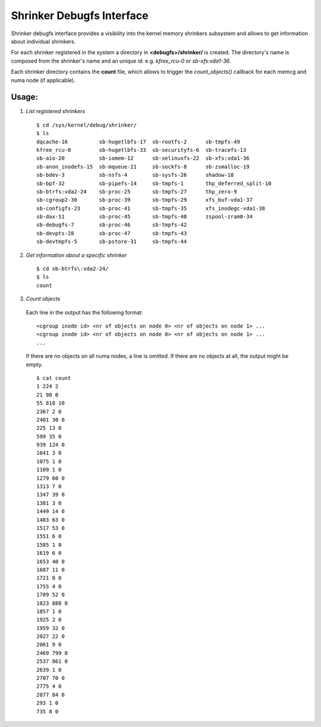 .. _shrinker_debugfs:

==========================
Shrinker Debugfs Interface
==========================

Shrinker debugfs interface provides a visibility into the kernel memory
shrinkers subsystem and allows to get information about individual shrinkers.

For each shrinker registered in the system a directory in **<debugfs>/shrinker/**
is created. The directory's name is composed from the shrinker's name and an
unique id: e.g. *kfree_rcu-0* or *sb-xfs:vda1-36*.

Each shrinker directory contains the **count** file, which allows to trigger
the *count_objects()* callback for each memcg and numa node (if applicable).

Usage:
------

1. *List registered shrinkers*

  ::

    $ cd /sys/kernel/debug/shrinker/
    $ ls
    dqcache-16          sb-hugetlbfs-17  sb-rootfs-2      sb-tmpfs-49
    kfree_rcu-0         sb-hugetlbfs-33  sb-securityfs-6  sb-tracefs-13
    sb-aio-20           sb-iomem-12      sb-selinuxfs-22  sb-xfs:vda1-36
    sb-anon_inodefs-15  sb-mqueue-21     sb-sockfs-8      sb-zsmalloc-19
    sb-bdev-3           sb-nsfs-4        sb-sysfs-26      shadow-18
    sb-bpf-32           sb-pipefs-14     sb-tmpfs-1       thp_deferred_split-10
    sb-btrfs:vda2-24    sb-proc-25       sb-tmpfs-27      thp_zero-9
    sb-cgroup2-30       sb-proc-39       sb-tmpfs-29      xfs_buf-vda1-37
    sb-configfs-23      sb-proc-41       sb-tmpfs-35      xfs_inodegc-vda1-38
    sb-dax-11           sb-proc-45       sb-tmpfs-40      zspool-zram0-34
    sb-debugfs-7        sb-proc-46       sb-tmpfs-42
    sb-devpts-28        sb-proc-47       sb-tmpfs-43
    sb-devtmpfs-5       sb-pstore-31     sb-tmpfs-44

2. *Get information about a specific shrinker*

  ::

    $ cd sb-btrfs\:vda2-24/
    $ ls
    count

3. *Count objects*

  Each line in the output has the following format::

    <cgroup inode id> <nr of objects on node 0> <nr of objects on node 1> ...
    <cgroup inode id> <nr of objects on node 0> <nr of objects on node 1> ...
    ...

  If there are no objects on all numa nodes, a line is omitted. If there
  are no objects at all, the output might be empty.
  ::

    $ cat count
    1 224 2
    21 98 0
    55 818 10
    2367 2 0
    2401 30 0
    225 13 0
    599 35 0
    939 124 0
    1041 3 0
    1075 1 0
    1109 1 0
    1279 60 0
    1313 7 0
    1347 39 0
    1381 3 0
    1449 14 0
    1483 63 0
    1517 53 0
    1551 6 0
    1585 1 0
    1619 6 0
    1653 40 0
    1687 11 0
    1721 8 0
    1755 4 0
    1789 52 0
    1823 888 0
    1857 1 0
    1925 2 0
    1959 32 0
    2027 22 0
    2061 9 0
    2469 799 0
    2537 861 0
    2639 1 0
    2707 70 0
    2775 4 0
    2877 84 0
    293 1 0
    735 8 0
